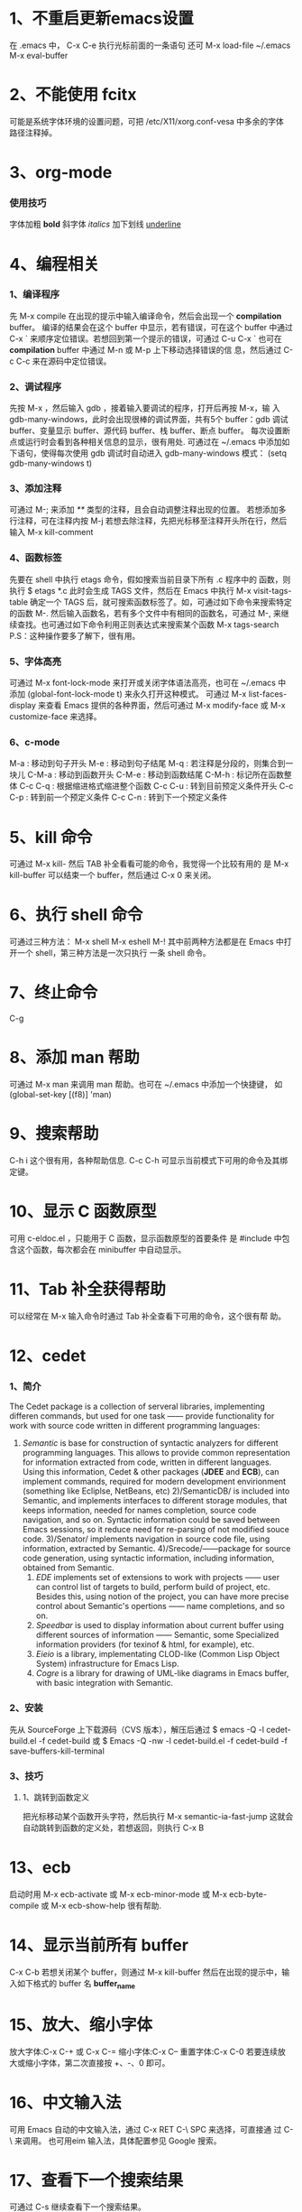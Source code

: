 * 1、不重启更新emacs设置
   在 .emacs 中， C-x C-e 执行光标前面的一条语句
   还可 M-x load-file ~/.emacs
   M-x eval-buffer
* 2、不能使用 fcitx
   可能是系统字体环境的设置问题，可把 /etc/X11/xorg.conf-vesa 中多余的字体
   路径注释掉。
* 3、org-mode 
*** 使用技巧
   字体加粗 *bold*
   斜字体 /italics/
   加下划线 _underline_
* 4、编程相关
*** 1、编译程序
   先 M-x compile 
   在出现的提示中输入编译命令，然后会出现一个 *compilation* buffer。
   编译的结果会在这个 buffer 中显示，若有错误，可在这个 buffer 中通过
   C-x `
   来顺序定位错误。若想回到第一个提示的错误，可通过
   C-u C-x `
   也可在 *compilation* buffer 中通过 M-n 或 M-p 上下移动选择错误的信
   息，然后通过 C-c C-c 来在源码中定位错误。
*** 2、调试程序
   先按 M-x ，然后输入 gdb ，接着输入要调试的程序，打开后再按 M-x，输
   入 gdb-many-windows，此时会出现很棒的调试界面，共有5个 buffer：gdb
   调试 buffer、变量显示 buffer、源代码 buffer、栈 buffer、断点 buffer。
   每次设置断点或运行时会看到各种相关信息的显示，很有用处.
   可通过在 ~/.emacs 中添加如下语句，使得每次使用 gdb 调试时自动进入
   gdb-many-windows 模式：
   (setq gdb-many-windows t)
*** 3、添加注释
    可通过
    M-;
    来添加 /**/ 类型的注释，且会自动调整注释出现的位置。
    若想添加多行注释，可在注释内按
    M-j
    若想去除注释，先把光标移至注释开头所在行，然后输入
    M-x kill-comment
*** 4、函数标签
    先要在 shell 中执行 etags 命令，假如搜索当前目录下所有 .c 程序中的
    函数，则执行
    $ etags *.c
    此时会生成 TAGS 文件，然后在 Emacs 中执行
    M-x visit-tags-table
    确定一个 TAGS 后，就可搜索函数标签了。如，可通过如下命令来搜索特定
    的函数
    M-.
    然后输入函数名，若有多个文件中有相同的函数名，可通过
    M-,
    来继续查找。也可通过如下命令利用正则表达式来搜索某个函数
    M-x tags-search
    P.S：这种操作要多了解下，很有用。
*** 5、字体高亮
    可通过
    M-x font-lock-mode 
    来打开或关闭字体语法高亮，也可在 ~/.emacs 中添加
    (global-font-lock-mode t)
    来永久打开这种模式。
    可通过
    M-x list-faces-display
    来查看 Emacs 提供的各种界面，然后可通过
    M-x modify-face 或 M-x customize-face
    来选择。
*** 6、c-mode 
    M-a : 移动到句子开头
    M-e : 移动到句子结尾
    M-q : 若注释是分段的，则集合到一块儿
    C-M-a : 移动到函数开头
    C-M-e : 移动到函数结尾
    C-M-h : 标记所在函数整体
    C-c C-q : 根据缩进格式缩进整个函数
    C-c C-u : 转到目前预定义条件开头
    C-c C-p : 转到前一个预定义条件
    C-c C-n : 转到下一个预定义条件
* 5、kill 命令
   可通过 M-x kill- 然后 TAB 补全看看可能的命令，我觉得一个比较有用的
   是
   M-x kill-buffer 
   可以结束一个 buffer，然后通过 C-x 0 来关闭。
* 6、执行 shell 命令
   可通过三种方法：
   M-x shell
   M-x eshell
   M-!
   其中前两种方法都是在 Emacs 中打开一个 shell，第三种方法是一次只执行
   一条 shell 命令。
* 7、终止命令
   C-g
* 8、添加 man 帮助
   可通过 M-x man 来调用 man 帮助。也可在 ~/.emacs 中添加一个快捷键，
   如
   (global-set-key [(f8)] 'man)
* 9、搜索帮助
   C-h i
   这个很有用，各种帮助信息.
   C-c C-h
   可显示当前模式下可用的命令及其绑定键。
* 10、显示 C 函数原型
   可用 c-eldoc.el ，只能用于 C 函数，显示函数原型的首要条件
   是 #include 中包含这个函数，每次都会在 minibuffer 中自动显示。
* 11、Tab 补全获得帮助
   可以经常在 M-x 输入命令时通过 Tab 补全查看下可用的命令，这个很有帮
   助。
* 12、cedet 
*** 1、简介
    The Cedet package is a collection of serveral libraries,
    implementing differen commands, but used for one task —— provide
    functionality for work with source code written in different
    programming languages:
    1) /Semantic/ is base for construction of syntactic analyzers for
       different programming languages. This allows to provide common
       representation for information extracted from code, written in
       different languages. Using this information, Cedet & other
       packages (*JDEE* and *ECB*), can implement commands, required
       for modern development envirionment (something like Ecliplse,
       NetBeans, etc)
     2)/SemanticDB/ is included into Semantic, and implements
       interfaces to different storage modules, that keeps
       information, needed for names completion, source code
       navigation, and so on. Syntactic information could be saved
       between Emacs sessions, so it reduce need for re-parsing of not
       modified souce code.
     3)/Senator/ implements navigation in source code file, using
       information, extracted by Semantic.
     4)/Srecode/——package for source code generation, using syntactic
       information, including information, obtained from Semantic.
     5) /EDE/ implements set of extensions to work with projects ——
        user can control list of targets to build, perform build of
        project, etc. Besides this, using notion of the project, you
        can have more precise control about Semantic's opertions ——
        name completions, and so on.
     6) /Speedbar/ is used to display information about current buffer
        using different sources of information —— Semantic, some
        Specialized information providers (for texinof & html, for
        example), etc.
     7) /Eieio/ is a library, implementating CLOD-like (Common Lisp
        Object System) infrastructure for Emacs Lisp.
     8) /Cogre/ is a library for drawing of UML-like diagrams in Emacs
        buffer, with basic integration with Semantic.
*** 2、安装
   先从 SourceForge 上下载源码（CVS 版本），解压后通过
   $ emacs -Q -l cedet-build.el -f cedet-build
   或
   $ Emacs -Q -nw -l cedet-build.el -f cedet-build -f save-buffers-kill-terminal
*** 3、技巧
**** 1、跳转到函数定义
     把光标移动某个函数开头字符，然后执行
     M-x semantic-ia-fast-jump
     这就会自动跳转到函数的定义处，若想返回，则执行
     C-x B
* 13、ecb
   启动时用 M-x ecb-activate 或 M-x ecb-minor-mode 或 M-x
   ecb-byte-compile 或 M-x ecb-show-help
   很有帮助.
* 14、显示当前所有 buffer
   C-x C-b
   若想关闭某个 buffer，则通过 M-x kill-buffer 然后在出现的提示中，输
   入如下格式的 buffer 名
   *buffer_name*
* 15、放大、缩小字体
   放大字体:C-x C-+ 或 C-x C-=
   缩小字体:C-x C--
   重置字体:C-x C-0
   若要连续放大或缩小字体，第二次直接按 +、-、0 即可。
* 16、中文输入法
   可用 Emacs 自动的中文输入法，通过 C-x RET C-\ SPC 来选择，可直接通
   过 C-\ 来调用。
   也可用eim 输入法，具体配置参见 Google 搜索。
* 17、查看下一个搜索结果
   可通过 C-s 继续查看下一个搜索结果。
* 18、设置 Emacs 初始窗口大小和位置
   可在 ~/.Xdefaults 或 ~/.emacs 中修改，前者的优先级高于后者。
   在 ~/.Xdefaults 中修改方法：
   Emacs.geometry: WIDTHxHEIGHT+XOFF+YOFF
   其中后两个参数表示初始的位置。
   在 ~/.emacs 中修改方法：
   (setq default-frame-alist '((height . 35)
       (width . 100) (menu-bar-lines . 20) 
       (tool-bar-lines . 0)))
       建议第一种方法。
* 19、下载包的工具
   ELPA
   按下 M-x,输入 package-list-packages 即可看到提供的包。
* 20、查找替换字符串
   M-x replace-string 这时替换是替换完全匹配的。
   M-x replace-regexp 这时可以用正则表达式匹配替换。
   Alt+%  交互式查找替换。
* 21、另存为
   C-x C-w
* 22、安装 pymacs
   进入 pymacs 的安装包，执行
   $ python pppp -C ppppconfig.py *.in Pymacs contrib tests
   $ python setup.py install
   然后把
   pppp.rst.in pymacs.el.in pymacs.rst.in
   的后缀 '.in' 去掉后移动到 ~/.emacs.d/extensions/ 目录下。
   然后在 ~/.emacs 中加入

   ;;; Initialize Pymacs
   (autoload 'pymacs-apply "pymacs")
   (autoload 'pymacs-call "pymacs")
   (autoload 'pymacs-eval "pymacs" nil t)
   (autoload 'pymacs-exec "pymacs" nil t)
   (autoload 'pymacs-load "pymacs" nil t)
* 23、大小写转换
   M-u
   光标所在处的字符转化为大写
   M-l
   光标所在处的字符转化为小写
* 24、不插网线时启动慢
   因为 Emacs 采用的是 C/S 模型，在启动时需要访问 /etc/hosts 文件，在该文件中添
   加 
   127.0.0.1 自己的hostname
   就行.
* 25、编译成字节码加快启动速度
   可把 Emacs 的 .el 文件编译成字节码来加快启动速度，方法是先打开 .el 文件，然后
   M-x emacs-lisp-byte-compile
   会生成 .elc 文件，再把这些 .elc 文件的属性加上 x 就可。
   也可使用
   M-x byte-compile-file
   命令。
   也可在 shell 中用如下命令来编译:
   $ emacs -batch -f byte-compile-file
   可以使用如下命令进行批处理:
   C-u 0 M-x byte-recompile-directory
* 26、多行注释
   选中一块儿区域，然后
   M-x comment-region
   或 
   M-;
   之后，Emacs 会根据文档的类型选择注释方法。若想取消注释，选中该区域后
   M-;
   在通过 M-x comment- 然后 TAB 键补全后可以发现其余的几种注释方法，尤其是
   comment-box 很有用。
* 27、比较不同
*** 1、ediff 功能
    ediff 可以比较两个或三个文件间的不同，也可以比较两个或三个 emacs-buffer 的不同。
    同时，它还可以把正比较的文件合并成新的文件。
    ediff 可以“忽略”某些细微的差别，例如有两个程序几乎相同，但是其中都些变量的
    命名却不一样，如 bar 变量在另一个程序中却都 foo，这对程序而言是“相同”，如
    果用一般的diff程序来查看该两程序的差别，则这种没有意义的变量名不同将充满了整
    个差异输出，从而不易找到真正的“程序不同”，而使用ediff则可以忽略这类不同，
    很容易就定位我们真正想要的差异。
*** 2、ediff 比较方法
    ediff 浏览文件的差异是在 Emacs 的两个 Buffer 上进行，分别使用不同的颜色表示所存在
    的差异.
*** 3、常用操作
    比较两个文件:
    M-x ediff
    比较三个文件:
    M-x ediff3
    在按下
    M-x ediff
    后再按 Tab 键，可发现它有很多其它功能可以用，但我常用的是这两个，其它的功能用
    的不多。
* 28、执行 elisp 语句
   在语句最后一个括号后后按 
   C-x C-e
   这样默认是在 minibuffer 中显示结果。
   也可
   C-j
   这样执行的结果会在当前语句的下一行显示。
   若在 lisp-interaction-mode 下定义了一个函数，然后在下面的语句中想要执行自定义
   的函数，则要先在函数定义后按
   C-x C-e
   然后再执行自定义的函数。
* 29、格式化代码
   C-M-\
   或
   M-x indent-region
* 30、隐藏显示代码
   配置好 outline-minor-mode 后，有如下快捷键：
   | show-all       | C-c C-a | 显示所有折叠的代码   |
   | hide-subtree   | C-c C-d | 折叠子树             |
   | show-branches  | C-c C-k | 显示子树             |
   | show-entry     | C-c C-e | 显示项中内容         |
   | hide-entry     | C-c C-c | 折叠项中内容         |
   | show-subtree   | C-c C-s | 显示子树中的所有内容 |
   | hide-sublevels | C-c C-q | 折叠展开的子树              |
* 31、去掉 ^M
   在 Linux 下用 Emacs 打开 Windows 下编辑的文件时, 可能会在每行末出现 ^M 符号，
   这是由于 Linux 和 Windows 换行的方式不同。除去该符号的方法:
   M-x replace-string RET C-q C-m RET
   注意 'C-q' 和 'C-m' 是表示按下这个组合键。
* 32、文件编码
   查看当前文件的解码及其它相关
   M-x describe-coding-system
   
   在 ~/.emacs 中设置默认编码
   (setq default-buffer-file-coding-system 'utf-8)

   调整当前文件的编码
   M-x revert-buffer-with-coding-system
* 33、ffap 在文件中直接定位文件
   在 ~/.emacs 中编辑
   
   (require 'ffap)
   (global-set-key (kbd "C-4") 'ffap)
   
   之后在程序中，出现文件名的地方按下 C-4，则会显示出该文件的路径。
* 34、查看当前 Emacs 版本 
   M-x emacs-version
* 35、方便使用 Elisp 的方法
  M-x ielm
* 36、删除文件中所有空行
  M-x flush-lines
  匹配时可用如下的正则表达式:
  ^[ ]*$
